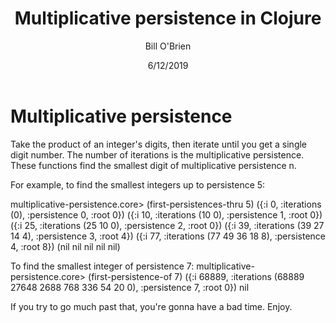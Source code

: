 #+TITLE: Multiplicative persistence in Clojure
#+AUTHOR: Bill O'Brien
#+DATE: 6/12/2019

* Multiplicative persistence
Take the product of an integer's digits, then iterate until you get a single digit number. The number of iterations is the multiplicative persistence. These functions find the smallest digit of multiplicative persistence n. 

For example, to find the smallest integers up to persistence 5:

multiplicative-persistence.core> (first-persistences-thru 5)
({:i 0, :iterations (0), :persistence 0, :root 0})
({:i 10, :iterations (10 0), :persistence 1, :root 0})
({:i 25, :iterations (25 10 0), :persistence 2, :root 0})
({:i 39, :iterations (39 27 14 4), :persistence 3, :root 4})
({:i 77, :iterations (77 49 36 18 8), :persistence 4, :root 8})
(nil nil nil nil nil)


To find the smallest integer of persistence 7:
multiplicative-persistence.core> (first-persistence-of 7)
({:i 68889, :iterations (68889 27648 2688 768 336 54 20 0), :persistence 7, :root 0})
nil

If you try to go much past that, you're gonna have a bad time. Enjoy. 
